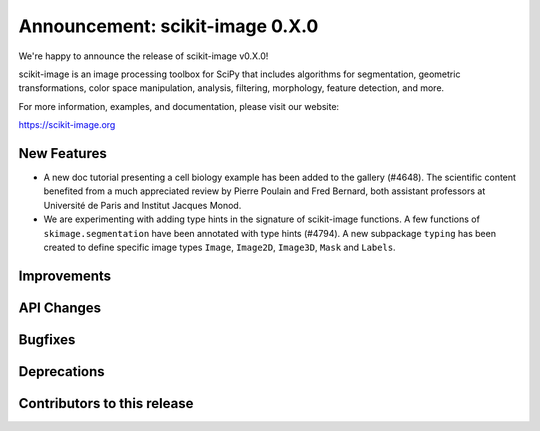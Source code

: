 Announcement: scikit-image 0.X.0
================================

We're happy to announce the release of scikit-image v0.X.0!

scikit-image is an image processing toolbox for SciPy that includes algorithms
for segmentation, geometric transformations, color space manipulation,
analysis, filtering, morphology, feature detection, and more.

For more information, examples, and documentation, please visit our website:

https://scikit-image.org


New Features
------------


- A new doc tutorial presenting a cell biology example has been added to the
  gallery (#4648). The scientific content benefited from a much appreciated
  review by Pierre Poulain and Fred Bernard, both assistant professors at
  Université de Paris and Institut Jacques Monod.
- We are experimenting with adding type hints in the signature of scikit-image
  functions. A few functions of ``skimage.segmentation`` have been annotated
  with type hints (#4794). A new subpackage ``typing`` has been created to
  define  specific image types ``Image``, ``Image2D``, ``Image3D``, ``Mask``
  and ``Labels``.

Improvements
------------



API Changes
-----------



Bugfixes
--------



Deprecations
------------



Contributors to this release
----------------------------
